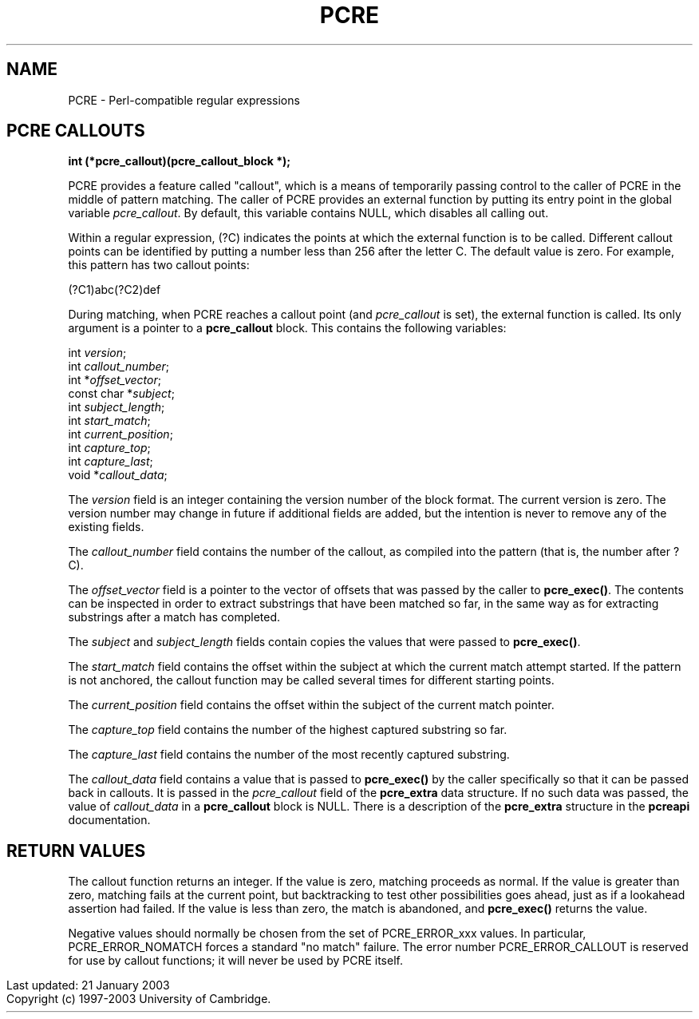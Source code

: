 .TH PCRE 3
.SH NAME
PCRE - Perl-compatible regular expressions
.SH PCRE CALLOUTS
.rs
.sp
.B int (*pcre_callout)(pcre_callout_block *);
.PP
PCRE provides a feature called "callout", which is a means of temporarily
passing control to the caller of PCRE in the middle of pattern matching. The
caller of PCRE provides an external function by putting its entry point in the
global variable \fIpcre_callout\fR. By default, this variable contains NULL,
which disables all calling out.

Within a regular expression, (?C) indicates the points at which the external
function is to be called. Different callout points can be identified by putting
a number less than 256 after the letter C. The default value is zero.
For example, this pattern has two callout points:

  (?C1)\dabc(?C2)def

During matching, when PCRE reaches a callout point (and \fIpcre_callout\fR is
set), the external function is called. Its only argument is a pointer to a
\fBpcre_callout\fR block. This contains the following variables:

  int          \fIversion\fR;
  int          \fIcallout_number\fR;
  int         *\fIoffset_vector\fR;
  const char  *\fIsubject\fR;
  int          \fIsubject_length\fR;
  int          \fIstart_match\fR;
  int          \fIcurrent_position\fR;
  int          \fIcapture_top\fR;
  int          \fIcapture_last\fR;
  void        *\fIcallout_data\fR;

The \fIversion\fR field is an integer containing the version number of the
block format. The current version is zero. The version number may change in
future if additional fields are added, but the intention is never to remove any
of the existing fields.

The \fIcallout_number\fR field contains the number of the callout, as compiled
into the pattern (that is, the number after ?C).

The \fIoffset_vector\fR field is a pointer to the vector of offsets that was
passed by the caller to \fBpcre_exec()\fR. The contents can be inspected in
order to extract substrings that have been matched so far, in the same way as
for extracting substrings after a match has completed.

The \fIsubject\fR and \fIsubject_length\fR fields contain copies the values
that were passed to \fBpcre_exec()\fR.

The \fIstart_match\fR field contains the offset within the subject at which the
current match attempt started. If the pattern is not anchored, the callout
function may be called several times for different starting points.

The \fIcurrent_position\fR field contains the offset within the subject of the
current match pointer.

The \fIcapture_top\fR field contains the number of the highest captured
substring so far.

The \fIcapture_last\fR field contains the number of the most recently captured
substring.

The \fIcallout_data\fR field contains a value that is passed to
\fBpcre_exec()\fR by the caller specifically so that it can be passed back in
callouts. It is passed in the \fIpcre_callout\fR field of the \fBpcre_extra\fR
data structure. If no such data was passed, the value of \fIcallout_data\fR in
a \fBpcre_callout\fR block is NULL. There is a description of the
\fBpcre_extra\fR structure in the \fBpcreapi\fR documentation.


.SH RETURN VALUES
.rs
.sp
The callout function returns an integer. If the value is zero, matching
proceeds as normal. If the value is greater than zero, matching fails at the
current point, but backtracking to test other possibilities goes ahead, just as
if a lookahead assertion had failed. If the value is less than zero, the match
is abandoned, and \fBpcre_exec()\fR returns the value.

Negative values should normally be chosen from the set of PCRE_ERROR_xxx
values. In particular, PCRE_ERROR_NOMATCH forces a standard "no match" failure.
The error number PCRE_ERROR_CALLOUT is reserved for use by callout functions;
it will never be used by PCRE itself.

.in 0
Last updated: 21 January 2003
.br
Copyright (c) 1997-2003 University of Cambridge.
